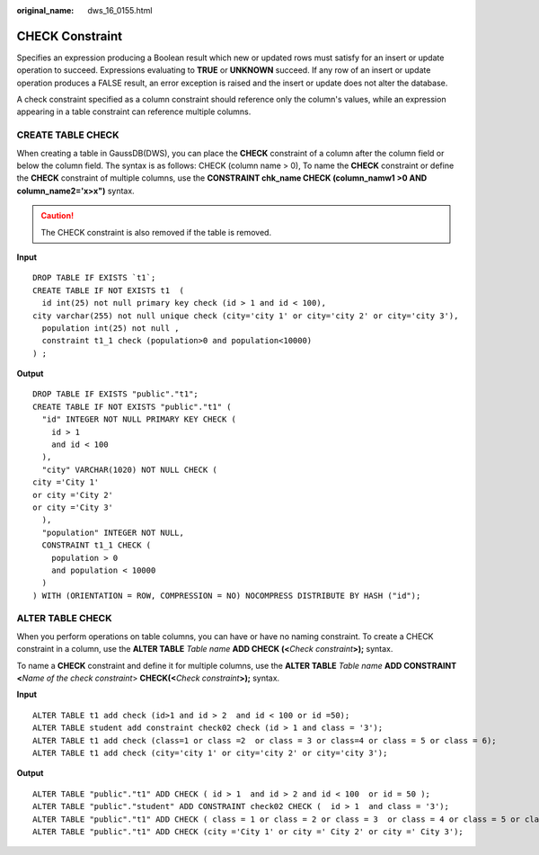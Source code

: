 :original_name: dws_16_0155.html

.. _dws_16_0155:

CHECK Constraint
================

Specifies an expression producing a Boolean result which new or updated rows must satisfy for an insert or update operation to succeed. Expressions evaluating to **TRUE** or **UNKNOWN** succeed. If any row of an insert or update operation produces a FALSE result, an error exception is raised and the insert or update does not alter the database.

A check constraint specified as a column constraint should reference only the column's values, while an expression appearing in a table constraint can reference multiple columns.

CREATE TABLE CHECK
------------------

When creating a table in GaussDB(DWS), you can place the **CHECK** constraint of a column after the column field or below the column field. The syntax is as follows: CHECK (column name > 0), To name the **CHECK** constraint or define the **CHECK** constraint of multiple columns, use the **CONSTRAINT chk_name CHECK (column_namw1 >0 AND column_name2='x>x")** syntax.

.. caution::

   The CHECK constraint is also removed if the table is removed.

**Input**

::

   DROP TABLE IF EXISTS `t1`;
   CREATE TABLE IF NOT EXISTS t1  (
     id int(25) not null primary key check (id > 1 and id < 100),
   city varchar(255) not null unique check (city='city 1' or city='city 2' or city='city 3'),
     population int(25) not null ,
     constraint t1_1 check (population>0 and population<10000)
   ) ;

**Output**

::

   DROP TABLE IF EXISTS "public"."t1";
   CREATE TABLE IF NOT EXISTS "public"."t1" (
     "id" INTEGER NOT NULL PRIMARY KEY CHECK (
       id > 1
       and id < 100
     ),
     "city" VARCHAR(1020) NOT NULL CHECK (
   city ='City 1'
   or city ='City 2'
   or city ='City 3'
     ),
     "population" INTEGER NOT NULL,
     CONSTRAINT t1_1 CHECK (
       population > 0
       and population < 10000
     )
   ) WITH (ORIENTATION = ROW, COMPRESSION = NO) NOCOMPRESS DISTRIBUTE BY HASH ("id");

ALTER TABLE CHECK
-----------------

When you perform operations on table columns, you can have or have no naming constraint. To create a CHECK constraint in a column, use the **ALTER TABLE** *Table name* **ADD CHECK (<**\ *Check constraint*\ **>);** syntax.

To name a **CHECK** constraint and define it for multiple columns, use the **ALTER TABLE** *Table name* **ADD CONSTRAINT <**\ *Name of the check constraint*> **CHECK(<**\ *Check constraint*\ **>);** syntax.

**Input**

::

   ALTER TABLE t1 add check (id>1 and id > 2  and id < 100 or id =50);
   ALTER TABLE student add constraint check02 check (id > 1 and class = '3');
   ALTER TABLE t1 add check (class=1 or class =2  or class = 3 or class=4 or class = 5 or class = 6);
   ALTER TABLE t1 add check (city='city 1' or city='city 2' or city='city 3');

**Output**

::

   ALTER TABLE "public"."t1" ADD CHECK ( id > 1  and id > 2 and id < 100  or id = 50 );
   ALTER TABLE "public"."student" ADD CONSTRAINT check02 CHECK (  id > 1  and class = '3');
   ALTER TABLE "public"."t1" ADD CHECK ( class = 1 or class = 2 or class = 3  or class = 4 or class = 5 or class = 6);
   ALTER TABLE "public"."t1" ADD CHECK (city ='City 1' or city =' City 2' or city =' City 3');
